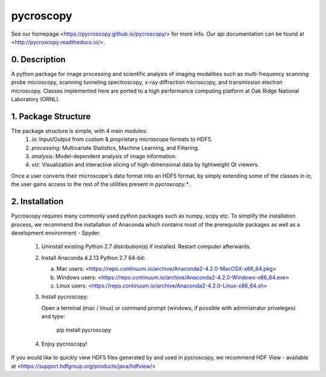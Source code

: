 pycroscopy
==========

See our homepage <https://pycroscopy.github.io/pycroscopy/> for more info.
Our api documentation can be found at <http://pycroscopy.readthedocs.io/>.

0. Description
--------------
A python package for image processing and scientific analysis of imaging modalities such as multi-frequency scanning probe microscopy,
scanning tunneling spectroscopy, x-ray diffraction microscopy, and transmission electron microscopy.
Classes implemented here are ported to a high performance computing platform at Oak Ridge National Laboratory (ORNL).

1. Package Structure
--------------------
The package structure is simple, with 4 main modules:
   1. `io`: Input/Output from custom & proprietary microscope formats to HDF5.
   2. `processing`: Multivariate Statistics, Machine Learning, and Filtering.
   3. `analysis`: Model-dependent analysis of image information.
   4. `viz`: Visualization and interactive slicing of high-dimensional data by lightweight Qt viewers.

Once a user converts their microscope's data format into an HDF5 format, by simply extending some of the classes in `io`, the user gains access to the rest of the utilities present in `pycroscopy.*`. 

2. Installation
---------------
Pycroscopy requires many commonly used python packages such as numpy, scipy etc. To simplify the installation process, we recommend the installation of Anaconda which contains most of the prerequisite packages as well as a development environment - Spyder. 

   1. Uninstall existing Python 2.7 distribution(s) if installed.  Restart computer afterwards.

   2. Install Anaconda 4.2.13 Python 2.7 64-bit:

      a. Mac users: <https://repo.continuum.io/archive/Anaconda2-4.2.0-MacOSX-x86_64.pkg>

      b. Windows users: <https://repo.continuum.io/archive/Anaconda2-4.2.0-Windows-x86_64.exe>

      c. Linux users: <https://repo.continuum.io/archive/Anaconda2-4.2.0-Linux-x86_64.sh>

   3. Install pycroscopy:

      Open a terminal (mac / linux) or command prompt (windows, if possible with administrator priveleges) and type:

         pip install pycroscopy

   4. Enjoy pycroscopy!

If you would like to quickly view HDF5 files generated by and used in pycroscopy, we recommend HDF View - available at <https://support.hdfgroup.org/products/java/hdfview/>


